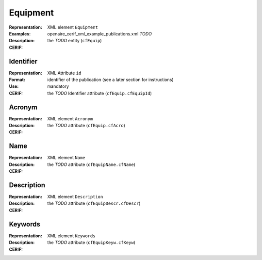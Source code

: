 .. _c:equipment

Equipment
=========
:Representation: XML element ``Equipment``
:Examples: openaire_cerif_xml_example_publications.xml *TODO*
:Description: 
:CERIF: the *TODO* entity (``cfEquip``)

Identifier
^^^^^^^^^^
:Representation: XML Attribute ``id``
:Format: identifier of the publication (see a later section for instructions)
:Use: mandatory
:CERIF: the *TODO* Identifier attribute (``cfEquip.cfEquipId``)

Acronym
^^^^^^^
:Representation: XML element ``Acronym``
:Description: 
:CERIF: the *TODO* attribute (``cfEquip.cfAcro``)

Name
^^^^
:Representation: XML element ``Name``
:Description: 
:CERIF: the *TODO* attribute (``cfEquipName.cfName``)

Description
^^^^^^^^^^^
:Representation: XML element ``Description``
:Description: 
:CERIF: the *TODO* attribute (``cfEquipDescr.cfDescr``)

Keywords
^^^^^^^^
:Representation: XML element ``Keywords``
:Description: 
:CERIF: the *TODO* attribute (``cfEquipKeyw.cfKeyw``)



